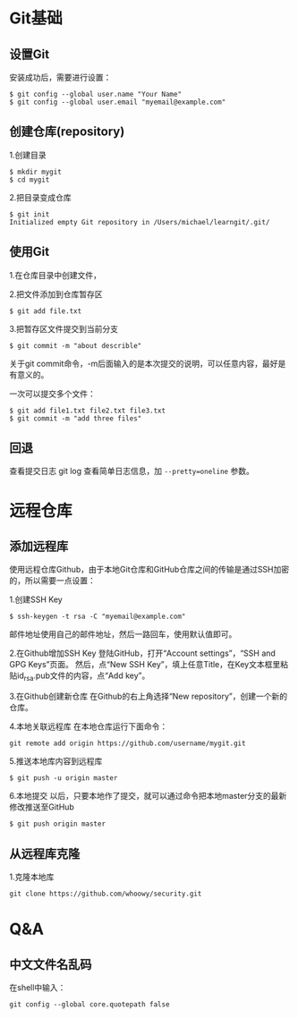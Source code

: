 * Git基础

** 设置Git
安装成功后，需要进行设置：
#+BEGIN_EXAMPLE
$ git config --global user.name "Your Name"
$ git config --global user.email "myemail@example.com"
#+END_EXAMPLE

** 创建仓库(repository)
1.创建目录
#+BEGIN_EXAMPLE
$ mkdir mygit
$ cd mygit
#+END_EXAMPLE

2.把目录变成仓库
#+BEGIN_EXAMPLE
$ git init
Initialized empty Git repository in /Users/michael/learngit/.git/
#+END_EXAMPLE

** 使用Git
1.在仓库目录中创建文件，

2.把文件添加到仓库暂存区
#+BEGIN_EXAMPLE
$ git add file.txt
#+END_EXAMPLE

3.把暂存区文件提交到当前分支
#+BEGIN_EXAMPLE
$ git commit -m "about describle"
#+END_EXAMPLE
关于git commit命令，-m后面输入的是本次提交的说明，可以任意内容，最好是有意义的。

一次可以提交多个文件：
#+BEGIN_EXAMPLE
$ git add file1.txt file2.txt file3.txt
$ git commit -m "add three files"
#+END_EXAMPLE

** 回退
查看提交日志
git log
查看简单日志信息，加 =--pretty=oneline= 参数。

* 远程仓库
** 添加远程库
使用远程仓库Github，由于本地Git仓库和GitHub仓库之间的传输是通过SSH加密的，所以需要一点设置：

1.创建SSH Key
#+BEGIN_EXAMPLE
$ ssh-keygen -t rsa -C "myemail@example.com"
#+END_EXAMPLE
邮件地址使用自己的邮件地址，然后一路回车，使用默认值即可。

2.在Github增加SSH Key
登陆GitHub，打开“Account settings”，“SSH and GPG Keys”页面。
然后，点“New SSH Key”，填上任意Title，在Key文本框里粘贴id_rsa.pub文件的内容，点“Add key”。

3.在Github创建新仓库
在Github的右上角选择“New repository”，创建一个新的仓库。

4.本地关联远程库
在本地仓库运行下面命令：
#+BEGIN_EXAMPLE
git remote add origin https://github.com/username/mygit.git
#+END_EXAMPLE

5.推送本地库内容到远程库
#+BEGIN_EXAMPLE
$ git push -u origin master
#+END_EXAMPLE

6.本地提交
以后，只要本地作了提交，就可以通过命令把本地master分支的最新修改推送至GitHub
#+BEGIN_EXAMPLE
$ git push origin master
#+END_EXAMPLE

** 从远程库克隆
1.克隆本地库
#+BEGIN_EXAMPLE
git clone https://github.com/whoowy/security.git
#+END_EXAMPLE

* Q&A
** 中文文件名乱码
在shell中输入：
#+BEGIN_EXAMPLE
git config --global core.quotepath false
#+END_EXAMPLE
